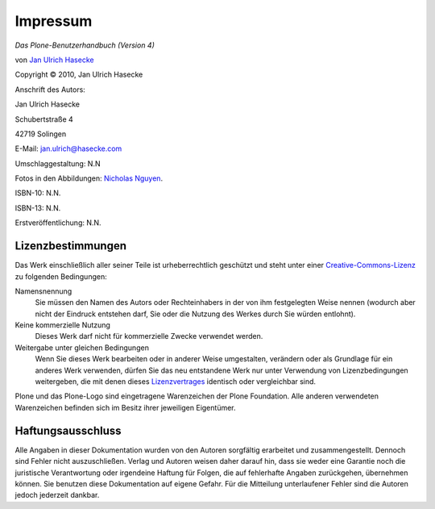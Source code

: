 Impressum
=========

*Das Plone-Benutzerhandbuch (Version 4)*

von `Jan Ulrich Hasecke`_

.. |copy|   unicode:: U+000A9 .. COPYRIGHT SIGN

Copyright |copy| 2010, Jan Ulrich Hasecke

Anschrift des Autors:

Jan Ulrich Hasecke

Schubertstraße 4 

42719 Solingen

E-Mail: jan.ulrich@hasecke.com

Umschlaggestaltung: N.N

Fotos in den Abbildungen: `Nicholas Nguyen`_.

ISBN-10: N.N.

ISBN-13: N.N.

Erstveröffentlichung: N.N.

.. _`Nicholas Nguyen`: http://www.flickr.com/photos/nicktakespics/

Lizenzbestimmungen
------------------

Das Werk einschließlich aller seiner Teile ist urheberrechtlich geschützt
und steht unter einer Creative-Commons-Lizenz_ zu folgenden Bedingungen:

Namensnennung
    Sie müssen den Namen des Autors oder Rechteinhabers in der von ihm
    festgelegten Weise nennen (wodurch aber nicht der Eindruck entstehen darf,
    Sie oder die Nutzung des Werkes durch Sie würden entlohnt).

Keine kommerzielle Nutzung
    Dieses Werk darf nicht für kommerzielle Zwecke verwendet werden.
    
Weitergabe unter gleichen Bedingungen
    Wenn Sie dieses Werk bearbeiten oder in anderer Weise umgestalten,
    verändern oder als Grundlage für ein anderes Werk verwenden, dürfen Sie
    das neu entstandene Werk nur unter Verwendung von Lizenzbedingungen
    weitergeben, die mit denen dieses Lizenzvertrages_ identisch oder
    vergleichbar sind.

.. _Creative-Commons-Lizenz: http://creativecommons.org/licenses/by-nc-sa/2.0/de/

.. _Lizenzvertrages: http://creativecommons.org/licenses/by-nc-sa/2.0/de/

Plone und das Plone-Logo sind eingetragene Warenzeichen der Plone Foundation.
Alle anderen verwendeten Warenzeichen befinden sich im Besitz ihrer jeweiligen
Eigentümer.



Haftungsausschluss
------------------

Alle Angaben in dieser Dokumentation wurden von den Autoren sorgfältig
erarbeitet und zusammengestellt. Dennoch sind Fehler nicht auszuschließen.
Verlag und Autoren weisen daher darauf hin, dass sie weder eine Garantie noch
die juristische Verantwortung oder irgendeine Haftung für Folgen, die auf
fehlerhafte Angaben zurückgehen, übernehmen können. Sie benutzen diese
Dokumentation auf eigene Gefahr. Für die Mitteilung unterlaufener Fehler sind
die Autoren jedoch jederzeit dankbar.

.. _`Jan Ulrich Hasecke`: http://www.hasecke.com

